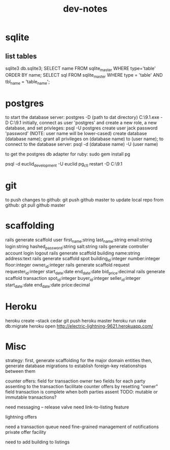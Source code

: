 #+TITLE: dev-notes
* sqlite
** list tables
sqlite3 db\development.sqlite3;
SELECT name FROM sqlite_master WHERE type='table' ORDER BY name;
SELECT sql FROM sqlite_master WHERE type = 'table' AND tbl_name = 'table_name';
* postgres
to start the database server: 
 postgres -D (path to dat directory)
 C:\Users\Jack\PostgreSQL\9.1\bin\postgres.exe -D C:\Users\Jack\PostgreSQL\9.1\data
initially, connect as user 'postgres' and create a new role, a new database, and set privleges:
 psql -U postgres
 create user jack password 'password' (NOTE: user name will be lower-cased)
 create database (database name);
 grant all privileges on (database name) to (user name);
to connect to the database server: psql -d (database name) -U (user name)

to get the postgres db adapter for ruby:
sudo gem install pg

psql -d euclid_development -U euclid
pg_ctl restart -D C:\Users\Jack\PostgreSQL\9.1\data
* git
to push changes to github:
git push github master
to update local repo from github:
git pull github master
* scaffolding
rails generate scaffold user first_name:string last_name:string email:string login:string hashed_password:string salt:string
rails generate controller account login logout
rails generate scaffold building name:string address:text
rails generate scaffold spot building_id:integer number:integer floor:integer owner_id:integer
rails generate scaffold request requester_id:integer start_date:date end_date:date bid_price:decimal
rails generate scaffold transaction spot_id:integer buyer_id:integer seller_id:integer start_date:date end_date:date price:decimal
* Heroku
heroku create --stack cedar
git push heroku master
heroku run rake db:migrate
heroku open
http://electric-lightning-9621.herokuapp.com/
* Misc
strategy:
first, generate scaffolding for the major domain entities
then, generate database migrations to establish foreign-key relationships between them

counter offers:
field for transaction owner
two fields for each party assenting to the transaction
facilitate counter offers by resetting "owner" field
transaction is complete when both parties assent
TODO: mutable or immutable transactions?


need messaging -- release valve
need link-to-listing feature

lightning offers

need a transaction queue
need fine-grained management of notifications
private offer facility

need to add building to listings
